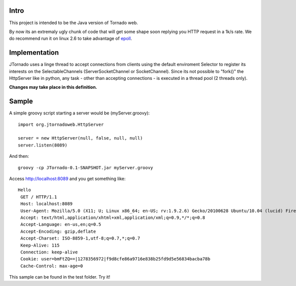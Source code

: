 ===========
Intro
===========
This project is intended to be the Java version of Tornado web.

By now its an extremaly ugly chunk of code that will get some shape soon replying you HTTP request in a 1k/s rate.
We do recommend run it on linux 2.6 to take advantage of `epoll`_.

.. _`epoll`: http://linux.die.net/man/4/epoll

==============
Implementation
==============
JTornado uses a linge thread to accept connections from clients using the default enviroment Selector to register its interests on the SelectableChannels
(ServerSocketChannel or SocketChannel).
Since its not possible to "fork()" the HttpServer like in python, any task - other than accepting connections - is executed in a thread pool (2 threads only). 

**Changes may take place in this definition.**

==============
Sample
==============

A simple groovy script starting a server would be (myServer.groovy)::

  import org.jtornadoweb.HttpServer

  server = new HttpServer(null, false, null, null)
  server.listen(8089)

And then::
  
  groovy -cp JTornado-0.1-SNAPSHOT.jar myServer.groovy 

Access http://localhost:8089 and you get something like::
  
 Hello
  GET / HTTP/1.1
  Host: localhost:8089
  User-Agent: Mozilla/5.0 (X11; U; Linux x86_64; en-US; rv:1.9.2.6) Gecko/20100628 Ubuntu/10.04 (lucid) Firefox/3.6.6
  Accept: text/html,application/xhtml+xml,application/xml;q=0.9,*/*;q=0.8
  Accept-Language: en-us,en;q=0.5
  Accept-Encoding: gzip,deflate
  Accept-Charset: ISO-8859-1,utf-8;q=0.7,*;q=0.7
  Keep-Alive: 115
  Connection: keep-alive
  Cookie: user=bmFtZQ==|1278356972|f9d8cfe86a9716e838b25fd9d5e56834bacba78b
  Cache-Control: max-age=0

This sample can be found in the test folder. Try it!
